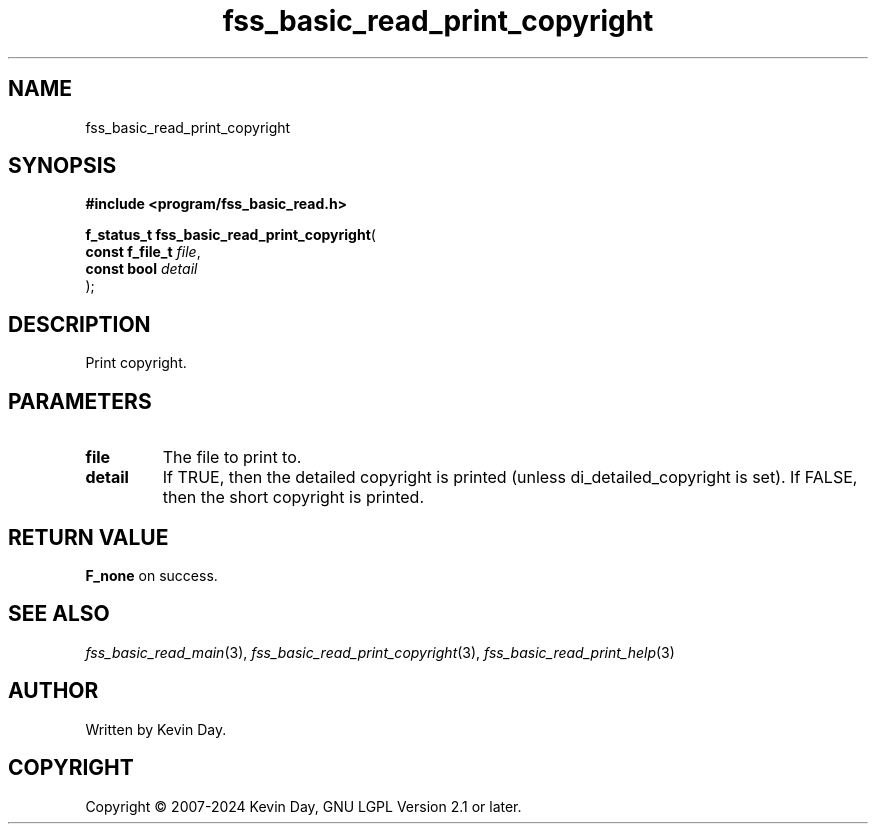 .TH fss_basic_read_print_copyright "3" "February 2024" "FLL - Featureless Linux Library 0.6.10" "Library Functions"
.SH "NAME"
fss_basic_read_print_copyright
.SH SYNOPSIS
.nf
.B #include <program/fss_basic_read.h>
.sp
\fBf_status_t fss_basic_read_print_copyright\fP(
    \fBconst f_file_t \fP\fIfile\fP,
    \fBconst bool     \fP\fIdetail\fP
);
.fi
.SH DESCRIPTION
.PP
Print copyright.
.SH PARAMETERS
.TP
.B file
The file to print to.

.TP
.B detail
If TRUE, then the detailed copyright is printed (unless di_detailed_copyright is set). If FALSE, then the short copyright is printed.

.SH RETURN VALUE
.PP
\fBF_none\fP on success.
.SH SEE ALSO
.PP
.nh
.ad l
\fIfss_basic_read_main\fP(3), \fIfss_basic_read_print_copyright\fP(3), \fIfss_basic_read_print_help\fP(3)
.ad
.hy
.SH AUTHOR
Written by Kevin Day.
.SH COPYRIGHT
.PP
Copyright \(co 2007-2024 Kevin Day, GNU LGPL Version 2.1 or later.
